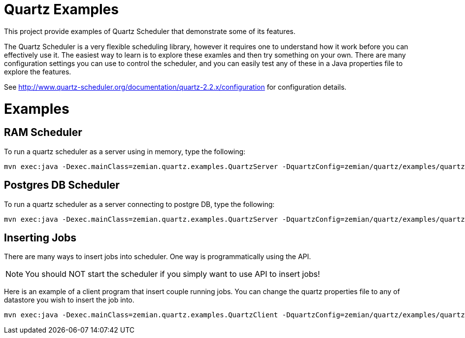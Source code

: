 = Quartz Examples

This project provide examples of Quartz Scheduler that demonstrate some of its features.

The Quartz Scheduler is a very flexible scheduling library, however it requires one to understand how it 
work before you can effectively use it. The easiest way to learn is to explore these examles and then
try something on your own. There are many configuration settings you can use to control the scheduler,
and you can easily test any of these in a Java properties file to explore the features.

See http://www.quartz-scheduler.org/documentation/quartz-2.2.x/configuration for configuration
details.


= Examples

== RAM Scheduler

To run a quartz scheduler as a server using in memory, type the following:

----
mvn exec:java -Dexec.mainClass=zemian.quartz.examples.QuartzServer -DquartzConfig=zemian/quartz/examples/quartz.properties
----

== Postgres DB Scheduler

To run a quartz scheduler as a server connecting to postgre DB, type the following:

----
mvn exec:java -Dexec.mainClass=zemian.quartz.examples.QuartzServer -DquartzConfig=zemian/quartz/examples/quartz-postgres.properties
----

== Inserting Jobs

There are many ways to insert jobs into scheduler. One way is programmatically using the API.

NOTE: You should NOT start the scheduler if you simply want to use API to insert jobs!

Here is an example of a client program that insert couple running jobs. You can change the quartz properties file
to any of datastore you wish to insert the job into.

----
mvn exec:java -Dexec.mainClass=zemian.quartz.examples.QuartzClient -DquartzConfig=zemian/quartz/examples/quartz-postgres.properties
----
